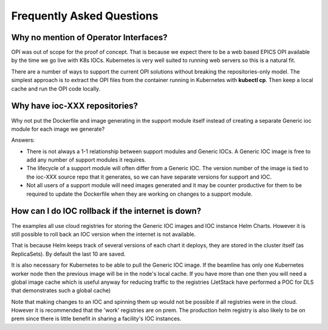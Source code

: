 Frequently Asked Questions
==========================

.. _no_opi:

Why no mention of Operator Interfaces?
--------------------------------------
OPI was out of scope for the proof of concept. That is because we
expect there to be a web based EPICS OPI available by the time we go
live with K8s IOCs. Kubernetes is very well suited to running web
servers so this is a natural fit.

There are a number of ways to support the current OPI solutions without
breaking the repositories-only model. The simplest approach is to extract
the OPI files from the container running in Kubernetes with **kubectl cp**.
Then keep a local cache and run the OPI code locally.


Why have ioc-XXX repositories?
------------------------------
Why not put the Dockerfile and image generating in the support module itself
instead of creating a separate Generic ioc module for each image we
generate?

Answers:

- There is not always a 1-1 relationship between support modules and Generic
  IOCs. A Generic IOC image is free to add any number of support modules it
  requires.

- The lifecycle of a support module will often differ from a Generic IOC.
  The version number of the image is tied to the ioc-XXX source repo that
  it generates, so we can have separate versions for support and IOC.

- Not all users of a support module will need images generated and it may be
  counter productive for them to be required to update the Dockerfile when
  they are working on changes to a support module.


How can I do IOC rollback if the internet is down?
--------------------------------------------------
The examples all use cloud registries for storing the Generic IOC images and
IOC instance Helm Charts. However it is still possible to roll back an IOC
version when the internet is not available.

That is because Helm keeps track of several versions of each chart it
deploys, they are stored in the cluster itself (as ReplicaSets). By
default the last 10 are saved.

It is also necessary for Kubernetes to be able to pull the Generic IOC image. If
the beamline has only one Kubernetes worker node then the previous image will
be in the node's local cache. If you have more than one then you will need
a global image cache which is useful anyway for reducing traffic to the
registries (JetStack have performed a POC for DLS that demonstrates such a
global cache)

Note that making changes to an IOC and spinning them up would not be possible
if all registries were in the cloud. However it is recommended that the 'work'
registries are on prem. The production helm registry is also likely to be on
prem since there is little benefit in sharing a facility's IOC instances.
